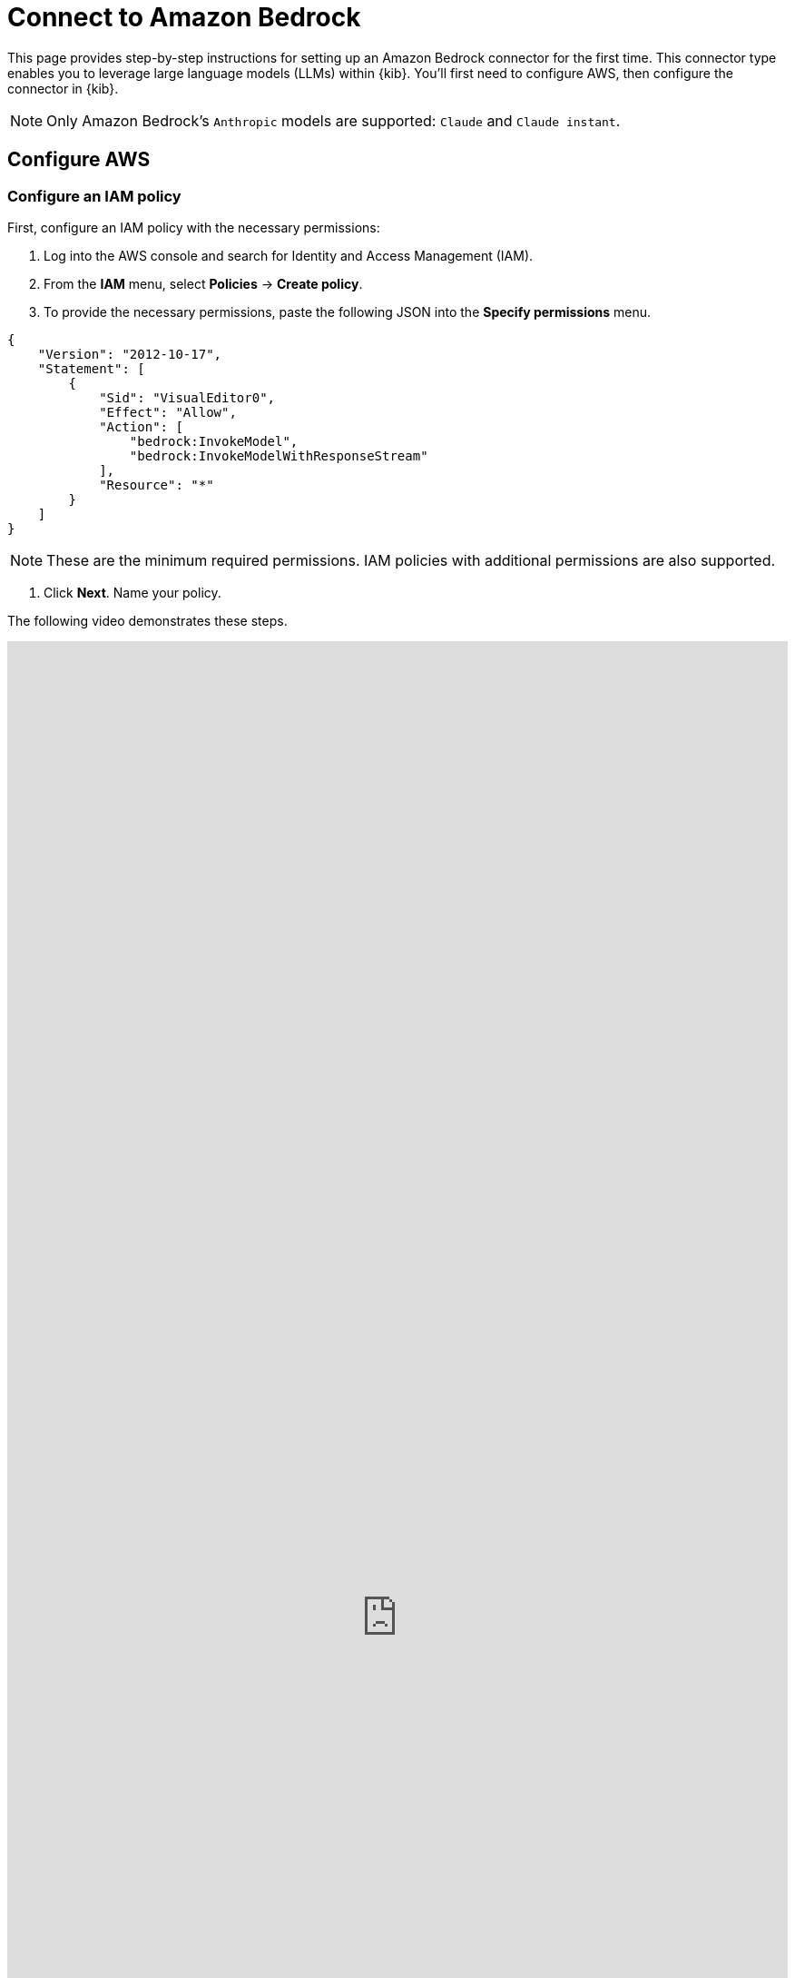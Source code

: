 [[security-connect-to-bedrock]]
= Connect to Amazon Bedrock

:description: Set up an Amazon Bedrock LLM connector.
:keywords: security, overview, get-started

This page provides step-by-step instructions for setting up an Amazon Bedrock connector for the first time. This connector type enables you to leverage large language models (LLMs) within {kib}. You'll first need to configure AWS, then configure the connector in {kib}.

[NOTE]
====
Only Amazon Bedrock's `Anthropic` models are supported: `Claude` and `Claude instant`.
====

[discrete]
[[security-connect-to-bedrock-configure-aws]]
== Configure AWS

[discrete]
[[security-connect-to-bedrock-configure-an-iam-policy]]
=== Configure an IAM policy

First, configure an IAM policy with the necessary permissions:

. Log into the AWS console and search for Identity and Access Management (IAM).
. From the **IAM** menu, select **Policies** → **Create policy**.
. To provide the necessary permissions, paste the following JSON into the **Specify permissions** menu.

[source,json]
----
{
    "Version": "2012-10-17",
    "Statement": [
        {
            "Sid": "VisualEditor0",
            "Effect": "Allow",
            "Action": [
                "bedrock:InvokeModel",
                "bedrock:InvokeModelWithResponseStream"
            ],
            "Resource": "*"
        }
    ]
}
----

[NOTE]
====
These are the minimum required permissions. IAM policies with additional permissions are also supported.
====

. Click **Next**. Name your policy.

The following video demonstrates these steps.

++++
 <iframe
  src="https://drive.google.com/file/d/1RnTQ0jjL9YdKQYy3eW0481YJzlZIix17/preview?usp=sharing"
  width="100%"
  height="100%"
  style="border:none"
></iframe>
++++

[discrete]
[[security-connect-to-bedrock-configure-an-iam-user]]
=== Configure an IAM User

Next, assign the policy you just created to a new user:

. Return to the **IAM** menu. Select **Users** from the navigation menu, then click **Create User**.
. Name the user, then click **Next**.
. Select **Attach policies directly**.
. In the **Permissions policies** field, search for the policy you created earlier, select it, and click **Next**.
. Review the configuration then click **Create user**.

The following video demonstrates these steps.

++++
 <iframe
  src="https://drive.google.com/file/d/1qsla82M6XhCDdFumS8pxMQLyA2nsxQzf/preview?usp=sharing"
  width="100%"
  height="100%"
  style="border:none"
></iframe>
++++

[discrete]
[[security-connect-to-bedrock-create-an-access-key]]
=== Create an access key

Create the access keys that will authenticate your Elastic connector:

. Return to the **IAM** menu. Select **Users** from the navigation menu.
. Search for the user you just created, and click its name.
. Go to the **Security credentials** tab.
. Under **Access keys**, click **Create access key**.
. Select **Third-party service**, check the box under **Confirmation**, click **Next**, then click **Create access key**.
. Click **Download .csv file** to download the key. Store it securely.

The following video demonstrates these steps.

++++
 <iframe
  src="https://drive.google.com/file/d/1bgv-r_xSE3KYOAf2ufvPyqVpn-deFELp/preview?usp=sharing"
  width="100%"
  height="100%"
  style="border:none"
></iframe>
++++

[discrete]
[[security-connect-to-bedrock-enable-model-access]]
=== Enable model access

Make sure the supported Amazon Bedrock LLMs are enabled:

. Search the AWS console for Amazon Bedrock.
. From the Amazon Bedrock page, click **Get started**.
. Select **Model access** from the left navigation menu, then click **Manage model access**.
. Check the boxes for **Claude** and/or **Claude Instant**, depending which model or models you plan to use.
. Click **Save changes**.

The following video demonstrates these steps.

++++
 <iframe
  src="https://drive.google.com/file/d/1V6n5q2RAEiQN6Zmz-SZ0ANR5cr4HZnEj/preview?usp=sharing"
  width="100%"
  height="100%"
  style="border:none"
></iframe>
++++

[discrete]
[[security-connect-to-bedrock-configure-the-amazon-bedrock-connector]]
== Configure the Amazon Bedrock connector

Finally, configure the connector in {kib}:

. Log in to {kib}.
. Go to **Stack Management → Connectors → Create connector → Amazon Bedrock**.
. Name your connector.
. (Optional) Configure the Amazon Bedrock connector to use a different AWS region where Anthropic models are supported by editing the **URL** field, for example by changing `us-east-1` to `eu-central-1`.
. (Optional) Add one of the following strings if you want to use a model other than the default:
+
** For Haiku: `anthropic.claude-3-haiku-20240307-v1:0`
** For Sonnet: `anthropic.claude-3-sonnet-20240229-v1:0`
** For Opus: `anthropic.claude-3-opus-20240229-v1:0`
. Enter the **Access Key** and **Secret** that you generated earlier, then click **Save**.

Your LLM connector is now configured. For more information on using Elastic AI Assistant, refer to https://docs.elastic.co/security/ai-assistant[AI Assistant].

[IMPORTANT]
====
If you're using https://docs.aws.amazon.com/bedrock/latest/userguide/prov-throughput.html[provisioned throughput], your ARN becomes the model ID, and the connector settings **URL** value must be https://www.urlencoder.org/[encoded] to work. For example, if the non-encoded ARN is `arn:aws:bedrock:us-east-2:123456789102:provisioned-model/3Ztr7hbzmkrqy1`, the encoded ARN would be `arn%3Aaws%3Abedrock%3Aus-east-2%3A123456789102%3Aprovisioned-model%2F3Ztr7hbzmkrqy1`.
====

The following video demonstrates these steps.

++++
 <iframe
  src="https://drive.google.com/file/d/1_0ipXxQ6b5mVSJYSYLhR9SXCxlmZ32RJ/preview?usp=sharing"
  width="100%"
  height="100%"
  style="border:none"
></iframe>
++++
